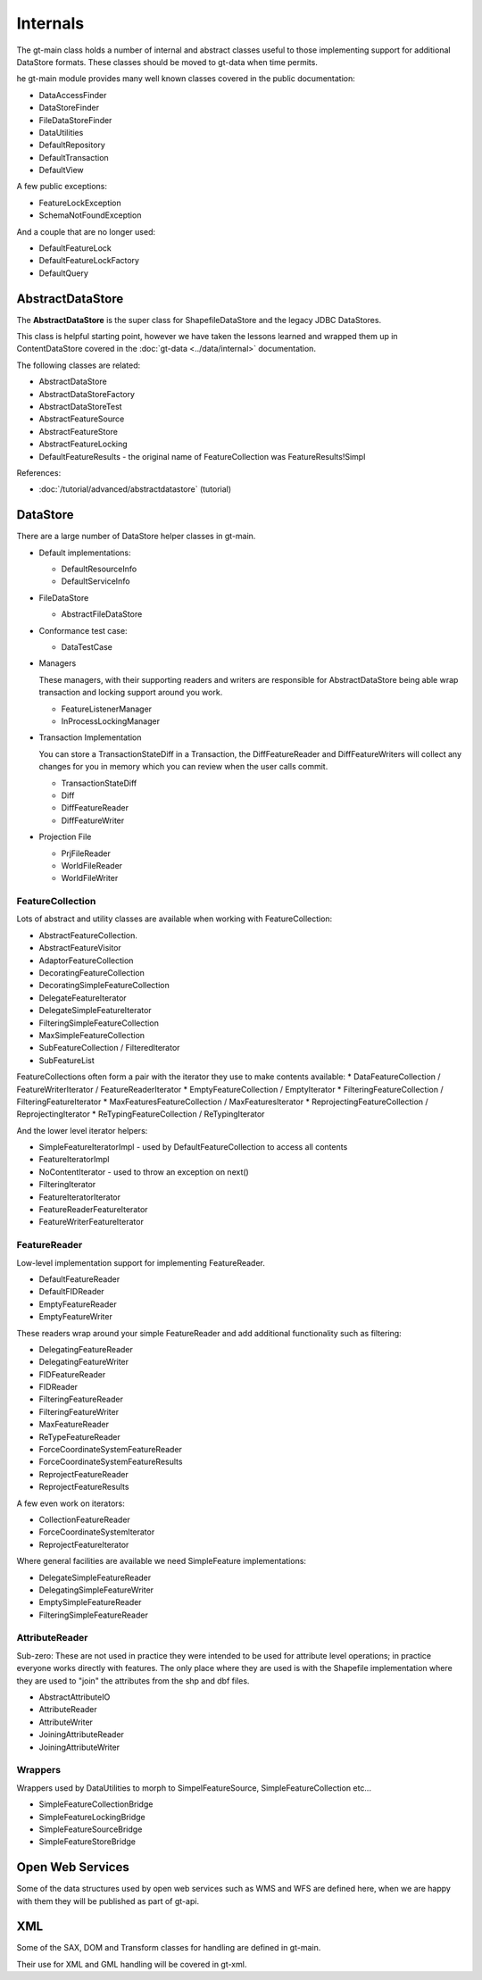 Internals
---------

The gt-main class holds a number of internal and abstract classes useful to those implementing support for additional DataStore formats.
These classes should be moved to gt-data when time permits.

he gt-main module provides many well known classes covered in the public documentation:

* DataAccessFinder
* DataStoreFinder
* FileDataStoreFinder
* DataUtilities
* DefaultRepository
* DefaultTransaction
* DefaultView

A few public exceptions:

* FeatureLockException
* SchemaNotFoundException

And a couple that are no longer used:

* DefaultFeatureLock
* DefaultFeatureLockFactory
* DefaultQuery

AbstractDataStore
^^^^^^^^^^^^^^^^^

The **AbstractDataStore** is the super class for ShapefileDataStore and the legacy JDBC DataStores.

.. image:: /images/AbstractDataStore.PNG

This class is helpful starting point, however we have taken the lessons learned and wrapped them up in ContentDataStore covered in the :doc:`gt-data <../data/internal>` documentation.

The following classes are related:

* AbstractDataStore
* AbstractDataStoreFactory
* AbstractDataStoreTest
* AbstractFeatureSource
* AbstractFeatureStore
* AbstractFeatureLocking
* DefaultFeatureResults - the original name of FeatureCollection was FeatureResults!Simpl

References:

* :doc:`/tutorial/advanced/abstractdatastore` (tutorial)
  
DataStore
^^^^^^^^^

There are a large number of DataStore helper classes in gt-main.

* Default implementations:
  
  * DefaultResourceInfo
  * DefaultServiceInfo

* FileDataStore
  
  * AbstractFileDataStore

* Conformance test case:
  
  * DataTestCase

* Managers
  
  These managers, with their supporting readers and writers are responsible for AbstractDataStore being able
  wrap transaction and locking support around you work.
  
  * FeatureListenerManager
  * InProcessLockingManager

* Transaction Implementation
  
  You can store a TransactionStateDiff in a Transaction, the DiffFeatureReader and DiffFeatureWriters will collect any changes for you
  in memory which you can review when the user calls commit.

  * TransactionStateDiff
  * Diff
  * DiffFeatureReader
  * DiffFeatureWriter

* Projection File
  
  * PrjFileReader
  * WorldFileReader
  * WorldFileWriter

FeatureCollection
'''''''''''''''''

Lots of abstract and utility classes are available when working with FeatureCollection:

* AbstractFeatureCollection.
* AbstractFeatureVisitor
* AdaptorFeatureCollection
* DecoratingFeatureCollection
* DecoratingSimpleFeatureCollection
* DelegateFeatureIterator
* DelegateSimpleFeatureIterator
* FilteringSimpleFeatureCollection
* MaxSimpleFeatureCollection
* SubFeatureCollection / FilteredIterator
* SubFeatureList

FeatureCollections often form a pair with the iterator they use to make contents available:
* DataFeatureCollection / FeatureWriterIterator / FeatureReaderIterator
* EmptyFeatureCollection / EmptyIterator
* FilteringFeatureCollection / FilteringFeatureIterator
* MaxFeaturesFeatureCollection / MaxFeaturesIterator
* ReprojectingFeatureCollection / ReprojectingIterator
* ReTypingFeatureCollection / ReTypingIterator

And the lower level iterator helpers:

* SimpleFeatureIteratorImpl - used by DefaultFeatureCollection to access all contents
* FeatureIteratorImpl
* NoContentIterator - used to throw an exception on next()
* FilteringIterator
* FeatureIteratorIterator
* FeatureReaderFeatureIterator
* FeatureWriterFeatureIterator

FeatureReader
'''''''''''''

Low-level implementation support for implementing FeatureReader.

* DefaultFeatureReader
* DefaultFIDReader
* EmptyFeatureReader
* EmptyFeatureWriter

These readers wrap around your simple FeatureReader and add additional functionality such as filtering:

* DelegatingFeatureReader
* DelegatingFeatureWriter
* FIDFeatureReader
* FIDReader
* FilteringFeatureReader
* FilteringFeatureWriter
* MaxFeatureReader
* ReTypeFeatureReader
* ForceCoordinateSystemFeatureReader
* ForceCoordinateSystemFeatureResults
* ReprojectFeatureReader
* ReprojectFeatureResults

A few even work on iterators:

* CollectionFeatureReader
* ForceCoordinateSystemIterator
* ReprojectFeatureIterator

Where general facilities are available we need SimpleFeature implementations:

* DelegateSimpleFeatureReader
* DelegatingSimpleFeatureWriter
* EmptySimpleFeatureReader
* FilteringSimpleFeatureReader

AttributeReader
'''''''''''''''

Sub-zero: These are not used in practice they were intended to be used for attribute level operations; in practice everyone works
directly with features. The only place where they are used is with the Shapefile implementation where they are used to "join" the attributes
from the shp and dbf files.

* AbstractAttributeIO
* AttributeReader
* AttributeWriter
* JoiningAttributeReader
* JoiningAttributeWriter

Wrappers
''''''''

Wrappers used by DataUtilities to morph to SimpelFeatureSource, SimpleFeatureCollection etc...

* SimpleFeatureCollectionBridge
* SimpleFeatureLockingBridge
* SimpleFeatureSourceBridge
* SimpleFeatureStoreBridge

Open Web Services
^^^^^^^^^^^^^^^^^

Some of the data structures used by open web services such as WMS and WFS are defined here, when we are happy with them
they will be published as part of gt-api.

XML
^^^

Some of the SAX, DOM and Transform classes for handling are defined in gt-main.

Their use for XML and GML handling will be covered in gt-xml.

